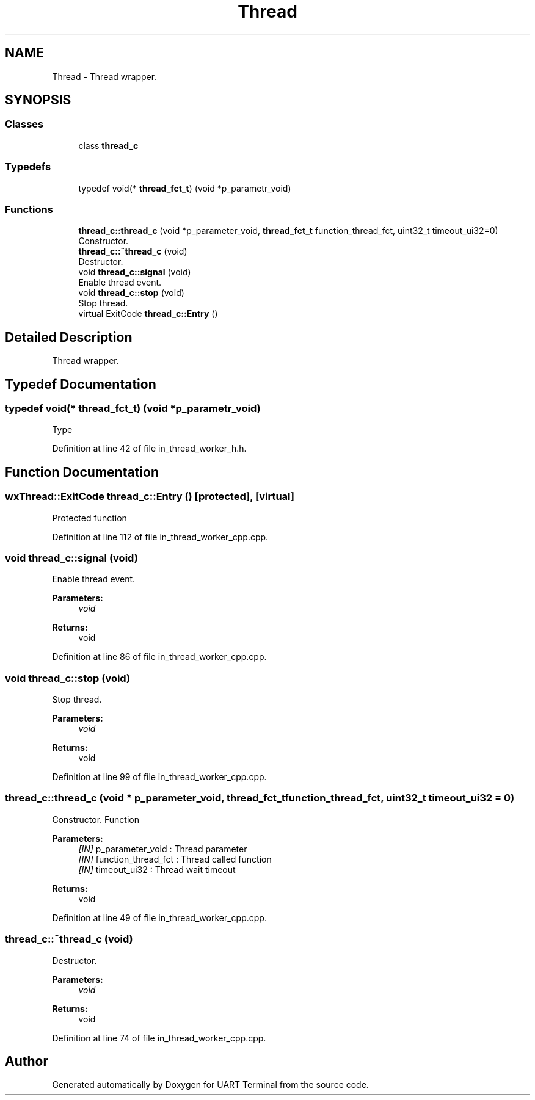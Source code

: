 .TH "Thread" 3 "Sun Feb 16 2020" "Version V2.0" "UART Terminal" \" -*- nroff -*-
.ad l
.nh
.SH NAME
Thread \- Thread wrapper\&.  

.SH SYNOPSIS
.br
.PP
.SS "Classes"

.in +1c
.ti -1c
.RI "class \fBthread_c\fP"
.br
.in -1c
.SS "Typedefs"

.in +1c
.ti -1c
.RI "typedef void(* \fBthread_fct_t\fP) (void *p_parametr_void)"
.br
.in -1c
.SS "Functions"

.in +1c
.ti -1c
.RI "\fBthread_c::thread_c\fP (void *p_parameter_void, \fBthread_fct_t\fP function_thread_fct, uint32_t timeout_ui32=0)"
.br
.RI "Constructor\&. "
.ti -1c
.RI "\fBthread_c::~thread_c\fP (void)"
.br
.RI "Destructor\&. "
.ti -1c
.RI "void \fBthread_c::signal\fP (void)"
.br
.RI "Enable thread event\&. "
.ti -1c
.RI "void \fBthread_c::stop\fP (void)"
.br
.RI "Stop thread\&. "
.ti -1c
.RI "virtual ExitCode \fBthread_c::Entry\fP ()"
.br
.in -1c
.SH "Detailed Description"
.PP 
Thread wrapper\&. 


.SH "Typedef Documentation"
.PP 
.SS "typedef void(* thread_fct_t) (void *p_parametr_void)"
Type 
.PP
Definition at line 42 of file in_thread_worker_h\&.h\&.
.SH "Function Documentation"
.PP 
.SS "wxThread::ExitCode thread_c::Entry ()\fC [protected]\fP, \fC [virtual]\fP"
Protected function 
.PP
Definition at line 112 of file in_thread_worker_cpp\&.cpp\&.
.SS "void thread_c::signal (void)"

.PP
Enable thread event\&. 
.PP
\fBParameters:\fP
.RS 4
\fIvoid\fP 
.RE
.PP
\fBReturns:\fP
.RS 4
void 
.RE
.PP

.PP
Definition at line 86 of file in_thread_worker_cpp\&.cpp\&.
.SS "void thread_c::stop (void)"

.PP
Stop thread\&. 
.PP
\fBParameters:\fP
.RS 4
\fIvoid\fP 
.RE
.PP
\fBReturns:\fP
.RS 4
void 
.RE
.PP

.PP
Definition at line 99 of file in_thread_worker_cpp\&.cpp\&.
.SS "thread_c::thread_c (void * p_parameter_void, \fBthread_fct_t\fP function_thread_fct, uint32_t timeout_ui32 = \fC0\fP)"

.PP
Constructor\&. Function
.PP
\fBParameters:\fP
.RS 4
\fI[IN]\fP p_parameter_void : Thread parameter 
.br
\fI[IN]\fP function_thread_fct : Thread called function 
.br
\fI[IN]\fP timeout_ui32 : Thread wait timeout 
.RE
.PP
\fBReturns:\fP
.RS 4
void 
.RE
.PP

.PP
Definition at line 49 of file in_thread_worker_cpp\&.cpp\&.
.SS "thread_c::~thread_c (void)"

.PP
Destructor\&. 
.PP
\fBParameters:\fP
.RS 4
\fIvoid\fP 
.RE
.PP
\fBReturns:\fP
.RS 4
void 
.RE
.PP

.PP
Definition at line 74 of file in_thread_worker_cpp\&.cpp\&.
.SH "Author"
.PP 
Generated automatically by Doxygen for UART Terminal from the source code\&.
